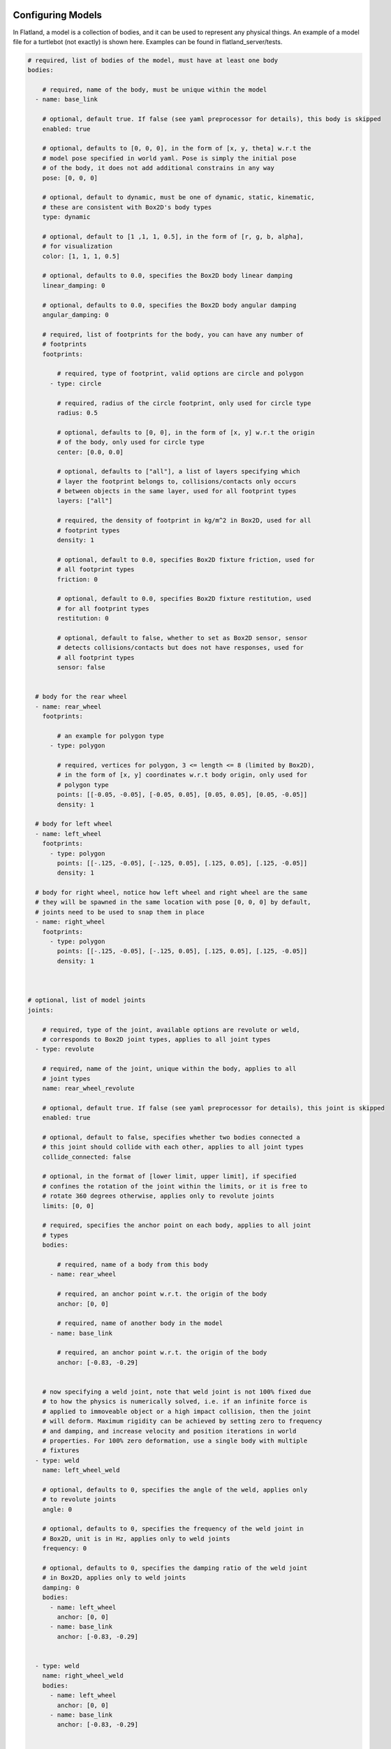 .. image:: ../_static/flatland_logo2.png
    :width: 250px
    :align: right
    :target: ../_static/flatland_logo2.png

Configuring Models
==================
In Flatland, a model is a collection of bodies, and it can be used to represent
any physical things. An example of a model file for a turtlebot (not exactly) is
shown here. Examples can be found in flatland_server/tests.

.. code-block:: yaml

  # required, list of bodies of the model, must have at least one body
  bodies:

      # required, name of the body, must be unique within the model
    - name: base_link

      # optional, default true. If false (see yaml preprocessor for details), this body is skipped
      enabled: true

      # optional, defaults to [0, 0, 0], in the form of [x, y, theta] w.r.t the
      # model pose specified in world yaml. Pose is simply the initial pose
      # of the body, it does not add additional constrains in any way
      pose: [0, 0, 0]

      # optional, default to dynamic, must be one of dynamic, static, kinematic,
      # these are consistent with Box2D's body types
      type: dynamic

      # optional, default to [1 ,1, 1, 0.5], in the form of [r, g, b, alpha],
      # for visualization
      color: [1, 1, 1, 0.5]

      # optional, defaults to 0.0, specifies the Box2D body linear damping
      linear_damping: 0

      # optional, defaults to 0.0, specifies the Box2D body angular damping
      angular_damping: 0

      # required, list of footprints for the body, you can have any number of
      # footprints
      footprints:

          # required, type of footprint, valid options are circle and polygon
        - type: circle

          # required, radius of the circle footprint, only used for circle type
          radius: 0.5

          # optional, defaults to [0, 0], in the form of [x, y] w.r.t the origin
          # of the body, only used for circle type
          center: [0.0, 0.0]

          # optional, defaults to ["all"], a list of layers specifying which
          # layer the footprint belongs to, collisions/contacts only occurs
          # between objects in the same layer, used for all footprint types
          layers: ["all"]

          # required, the density of footprint in kg/m^2 in Box2D, used for all
          # footprint types
          density: 1

          # optional, default to 0.0, specifies Box2D fixture friction, used for
          # all footprint types
          friction: 0

          # optional, default to 0.0, specifies Box2D fixture restitution, used
          # for all footprint types
          restitution: 0

          # optional, default to false, whether to set as Box2D sensor, sensor
          # detects collisions/contacts but does not have responses, used for
          # all footprint types
          sensor: false


    # body for the rear wheel
    - name: rear_wheel
      footprints:

          # an example for polygon type
        - type: polygon

          # required, vertices for polygon, 3 <= length <= 8 (limited by Box2D),
          # in the form of [x, y] coordinates w.r.t body origin, only used for
          # polygon type
          points: [[-0.05, -0.05], [-0.05, 0.05], [0.05, 0.05], [0.05, -0.05]]
          density: 1

    # body for left wheel
    - name: left_wheel
      footprints:
        - type: polygon
          points: [[-.125, -0.05], [-.125, 0.05], [.125, 0.05], [.125, -0.05]]
          density: 1

    # body for right wheel, notice how left wheel and right wheel are the same
    # they will be spawned in the same location with pose [0, 0, 0] by default,
    # joints need to be used to snap them in place
    - name: right_wheel
      footprints:
        - type: polygon
          points: [[-.125, -0.05], [-.125, 0.05], [.125, 0.05], [.125, -0.05]]
          density: 1



  # optional, list of model joints
  joints:

      # required, type of the joint, available options are revolute or weld,
      # corresponds to Box2D joint types, applies to all joint types
    - type: revolute

      # required, name of the joint, unique within the body, applies to all
      # joint types
      name: rear_wheel_revolute

      # optional, default true. If false (see yaml preprocessor for details), this joint is skipped
      enabled: true

      # optional, default to false, specifies whether two bodies connected a
      # this joint should collide with each other, applies to all joint types
      collide_connected: false

      # optional, in the format of [lower limit, upper limit], if specified
      # confines the rotation of the joint within the limits, or it is free to
      # rotate 360 degrees otherwise, applies only to revolute joints
      limits: [0, 0]

      # required, specifies the anchor point on each body, applies to all joint
      # types
      bodies:

          # required, name of a body from this body
        - name: rear_wheel

          # required, an anchor point w.r.t. the origin of the body
          anchor: [0, 0]

          # required, name of another body in the model
        - name: base_link

          # required, an anchor point w.r.t. the origin of the body
          anchor: [-0.83, -0.29]


      # now specifying a weld joint, note that weld joint is not 100% fixed due
      # to how the physics is numerically solved, i.e. if an infinite force is
      # applied to immoveable object or a high impact collision, then the joint
      # will deform. Maximum rigidity can be achieved by setting zero to frequency
      # and damping, and increase velocity and position iterations in world
      # properties. For 100% zero deformation, use a single body with multiple
      # fixtures
    - type: weld
      name: left_wheel_weld

      # optional, defaults to 0, specifies the angle of the weld, applies only
      # to revolute joints
      angle: 0

      # optional, defaults to 0, specifies the frequency of the weld joint in
      # Box2D, unit is in Hz, applies only to weld joints
      frequency: 0

      # optional, defaults to 0, specifies the damping ratio of the weld joint
      # in Box2D, applies only to weld joints
      damping: 0
      bodies:
        - name: left_wheel
          anchor: [0, 0]
        - name: base_link
          anchor: [-0.83, -0.29]


    - type: weld
      name: right_wheel_weld
      bodies:
        - name: left_wheel
          anchor: [0, 0]
        - name: base_link
          anchor: [-0.83, -0.29]



  # optional, list of plugins for the model
  plugins:

      # required, type of the plugin to load. Note the plugin must be configured
      # property to be discovered. See the Writing Model Plugins page
    - type: Laser

      # optional, default true. If false (see yaml preprocessor for details), this plugin is skipped
      enabled: true

      # required, name of the plugin to load, must be unique in a model
      name: kinect

      # the rest of the parameters are extracted by the corresponding model plugins
      body: base_link
      range: 20
      angle: {min: -2.356194490192345, max: 2.356194490192345, increment: 0.004363323129985824}
      noise_std_dev: 0.01
      update_rate: 10


    - type: DiffDrive
      name: turtlebot_drive
      body: base_link
